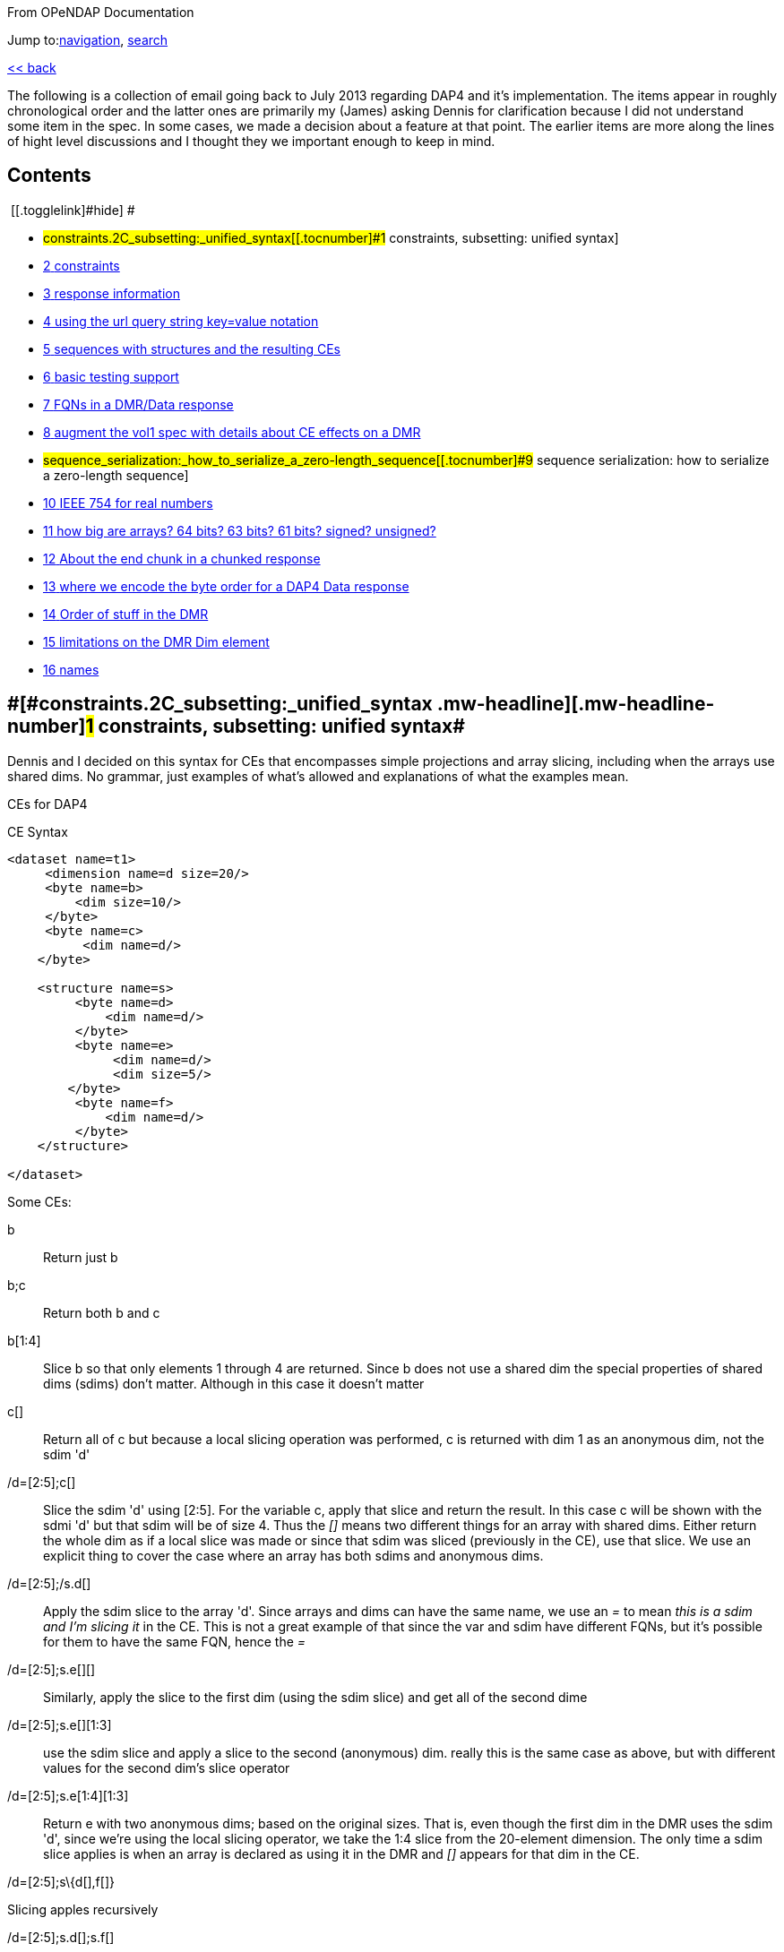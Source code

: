 [[bodyContent]]
[[siteSub]]
From OPeNDAP Documentation

[[contentSub]]

[[jump-to-nav]]
Jump to:link:#column-one[navigation], link:#searchInput[search]

[[mw-content-text]]
link:/index.php?title=OPULS_Development#DAP4_Specification[<< back]

The following is a collection of email going back to July 2013 regarding DAP4 and it's implementation. The items appear in roughly chronological order and the latter ones are primarily my (James) asking Dennis for clarification because I did not understand some item in the spec. In some cases, we made a decision about a feature at that point. The earlier items are more along the lines of hight level discussions and I thought they we important enough to keep in mind.

[[toc]]
== Contents

[.toctoggle]# [[.togglelink]#hide#] #

* #constraints.2C_subsetting:_unified_syntax[[.tocnumber]#1# [.toctext]#constraints, subsetting: unified syntax#]
* link:#constraints.2C_subsetting_and_maps[[.tocnumber]#2# [.toctext]#constraints, subsetting and maps#]
* link:#response_information[[.tocnumber]#3# [.toctext]#response information#]
* link:#using_the_url_query_string_key.3Dvalue_notation[[.tocnumber]#4# [.toctext]#using the url query string key=value notation#]
* link:#sequences_with_structures_and_the_resulting_CEs[[.tocnumber]#5# [.toctext]#sequences with structures and the resulting CEs#]
* link:#basic_testing_support[[.tocnumber]#6# [.toctext]#basic testing support#]
* link:#FQNs_in_a_DMR.2FData_response[[.tocnumber]#7# [.toctext]#FQNs in a DMR/Data response#]
* link:#augment_the_vol1_spec_with_details_about_CE_effects_on_a_DMR[[.tocnumber]#8# [.toctext]#augment the vol1 spec with details about CE effects on a DMR#]
* #sequence_serialization:_how_to_serialize_a_zero-length_sequence[[.tocnumber]#9# [.toctext]#sequence serialization: how to serialize a zero-length sequence#]
* link:#IEEE_754_for_real_numbers[[.tocnumber]#10# [.toctext]#IEEE 754 for real numbers#]
* link:#how_big_are_arrays.3F_64_bits.3F_63_bits.3F_61_bits.3F_signed.3F_unsigned.3F[[.tocnumber]#11# [.toctext]#how big are arrays? 64 bits? 63 bits? 61 bits? signed? unsigned?#]
* link:#About_the_end_chunk_in_a_chunked_response[[.tocnumber]#12# [.toctext]#About the end chunk in a chunked response#]
* link:#where_we_encode_the_byte_order_for_a_DAP4_Data_response[[.tocnumber]#13# [.toctext]#where we encode the byte order for a DAP4 Data response#]
* link:#Order_of_stuff_in_the_DMR[[.tocnumber]#14# [.toctext]#Order of stuff in the DMR#]
* link:#limitations_on_the_DMR_Dim_element[[.tocnumber]#15# [.toctext]#limitations on the DMR Dim element#]
* link:#names[[.tocnumber]#16# [.toctext]#names#]

== [#constraints,_subsetting:_unified_syntax]##[#constraints.2C_subsetting:_unified_syntax .mw-headline]#[.mw-headline-number]#1# constraints, subsetting: unified syntax#

Dennis and I decided on this syntax for CEs that encompasses simple projections and array slicing, including when the arrays use shared dims. No grammar, just examples of what's allowed and explanations of what the examples mean.

CEs for DAP4

CE Syntax

....
<dataset name=t1>
     <dimension name=d size=20/>
     <byte name=b>
         <dim size=10/>
     </byte>
     <byte name=c>
          <dim name=d/>
    </byte>

    <structure name=s>
         <byte name=d>
             <dim name=d/>
         </byte>
         <byte name=e>
              <dim name=d/>
              <dim size=5/>
        </byte>
         <byte name=f>
             <dim name=d/>
         </byte>
    </structure>

</dataset>
....

Some CEs:

b ::
  Return just b
b;c ::
  Return both b and c
b[1:4] ::
  Slice b so that only elements 1 through 4 are returned. Since b does not use a shared dim the special properties of shared dims (sdims) don't matter. Although in this case it doesn't matter
c[] ::
  Return all of c but because a local slicing operation was performed, c is returned with dim 1 as an anonymous dim, not the sdim 'd'
/d=[2:5];c[]::
  Slice the sdim 'd' using [2:5]. For the variable c, apply that slice and return the result. In this case c will be shown with the sdmi 'd' but that sdim will be of size 4. Thus the _[]_ means two different things for an array with shared dims. Either return the whole dim as if a local slice was made or since that sdim was sliced (previously in the CE), use that slice. We use an explicit thing to cover the case where an array has both sdims and anonymous dims.

/d=[2:5];/s.d[]::
  Apply the sdim slice to the array 'd'. Since arrays and dims can have the same name, we use an _=_ to mean _this is a sdim and I'm slicing it_ in the CE. This is not a great example of that since the var and sdim have different FQNs, but it's possible for them to have the same FQN, hence the _=_
/d=[2:5];s.e[][]::
  Similarly, apply the slice to the first dim (using the sdim slice) and get all of the second dime
/d=[2:5];s.e[][1:3]::
  use the sdim slice and apply a slice to the second (anonymous) dim. really this is the same case as above, but with different values for the second dim's slice operator
/d=[2:5];s.e[1:4][1:3]::
  Return e with two anonymous dims; based on the original sizes. That is, even though the first dim in the DMR uses the sdim 'd', since we're using the local slicing operator, we take the 1:4 slice from the 20-element dimension. The only time a sdim slice applies is when an array is declared as using it in the DMR and _[]_ appears for that dim in the CE.

/d=[2:5];s\{d[],f[]} 

Slicing apples recursively

/d=[2:5];s.d[];s.f[]

Same result as the previous CE

/d=[2:5];s\{d[],e[][1]}

/d=[2:5];s[1:3]\{d,f}::
  This slicing op applies to 's' (which makes no sense with the example dataset; image it does make sense ;-)

CDMR: Will be a subset of the DMR. It may reference shared dims but will not create any dims

seq\{i,j,k} | j < 10 ::
  This filter, shown with a Sequence _seq_ (not int he example DMR) is applied to everything in the clause. CEs are made up of clauses separated by _;_ marks.

== [#constraints,_subsetting_and_maps]##[#constraints.2C_subsetting_and_maps .mw-headline]#[.mw-headline-number]#2# constraints, subsetting and maps#

Bob Simons sent this: +
I liked your talk about OPeNDAP yesterday at ESIP. I especially liked your phrases "select by index", "select by coordinate", "select by value". They are useful phrases.

I understand and like "select by index". But since it is also useful to select by coordinate value, it would be great if OPeNDAP 4 would support the optional syntax "(value)" in projection constraints, where the value is converted to the nearest index. For example, variable[(startValue):stride:(stopValue)] would be converted by the server to variable[startIndex:stride:stopIndex] This would allow users to specify requests

For time variables (with units of "someTimeUnit since someTime"), it would be great if the startValue or stopValue could be expressed in whatever the dimensions units are (e.g., in "minutes since 1980-01-01") *or* as an ISO 8601:2004 "extended") time (e.g., 1985-12-31T23:59:59Z).

This also solves problems with datasets that just offer the latest e.g., 30 days of data. Currently, if a user requests the time values, finds the index for a current date, and requests the data with that time index, the dataset may have changed so that the requested index no longer has the value the user expects.

Is there any chance that the OPeNDAP 4 specification could include the () notation in projection constraints?

Thanks for considering this.

And we had a long thread about it: +
Dan- I think what might work is the use of functions inside of projections. e.g. velocity[f(start):stride:f(end)] where f converts something in say, time or lat or lon to an index. =Dennis

Daniel Holloway wrote: Dennis, James, There are several proposals within the wiki that seem applicable to this problem, what about is it about this particular problem/solution that breaks the ideas put forth in the 'filter constraints' proposal that could not be addressed (potentially) by extending that idea somewhat? Similarly in the 'constraint expressions' proposal, and somewhat less though related in the 'subset arrays and grids by value', granted the problem as stated is more grid projection using selection by value on the map vectors. Dan On Jul 16, 2013, at 9:47 PM, Dennis Heimbigner wrote: I must confess to be intrigued/baffled at Bob's mixing of time endpoints and index strides. As for using "nearest" even that requires a specification of rounding.

In any case, and to be somewhat cliched, this seems like a job for a server side function.

=Dennis.

p.s. coordinate variables are associated with other variables using the <Map>...</Map> construct.

Dave Fulker wrote: On Tue, Jul 16, 2013 at 9:44 AM, John Caron <caron@unidata.ucar.edu> wrote: ok, i understand your concern a bit better. you are considering the general case where coordinate values are all over the place. but if they are monotonic, then the user makes a range request in coordinate space and the server translates this quite easily into a range request in index space.

im pretty sure this is what bob is proposing. By my reading, Bob's request does *not* include coordinate values in the stride; he asks for coordinate-to-index translation only at the interval endpoints and expects only the *nearest* values there, so interpolation is never required. If we want to support coordinate values in the stride argument, some notion of "nearest" might be plausible (as Dennis hints), but I suspect Bob omitted this deliberately. It's not even clear to me that monotonicity is a requirement; without it, users could separate apples from oranges without knowing their indices.  ;-) I personally think Bob's notation could be accommodated directly in DAP4 without violating our KISS commitment *if we restrict it to 1-D maps*. Use with N-D maps strikes me as complicated, and I think it leads to questions of the sort Nathan raises, so I would not try to bite off that one (within DAP4). Also, I'm less inclined toward including Bob's time-translation request because it involves interpreting the "units" attribute. For me that smacks of extension along the lines Ethan suggests. Stated another way, I can see the ( ) to [ ] translation as truly domain independent, but notions of time seem less so. Finally, could someone remind me: are coordinate maps a formal data type in DAP4, or are they established via naming conventions? Thanks, Dave On 7/16/2013 9:31 AM, Dennis Heimbigner wrote:

Thinking about Nathan's last comment leads me to dissect this issue a bit more.

Suppose we have the following schema using time as in Bob's original request. The lat/lon issue is similar except in 2 dimensions.

dimensions: time=... variables:

....
float velocity(time);
float time(time);
....

If we want to get the time of velocity(i), then we can compute time(i).

The inverse of this is to ask for the velocity at time 1/1/13, for example.

If I understand Bob's suggestion, he is saying one should be able to ask for velocity(1/1/13) and get the velocity at that time. Or similarly, ask for the range of velocities(1/1/13:1hr:1/2/13).

The problem comes in figuring out to choose which integer indices of the time dimension are be included in the set given that it may be the case that none of the values 1/1/13,1/1/13+2hr,...1/2/13 are actually in the time(time) variable. This means we need to define an algorithm to decide which indices are in the set and which are out. Finding the initial starting index requires searching time(time) to find, say, the first i such that time(i) >= 1/1/13. For each additional point, we need to either search for another "closest" point or interpolate between two adjacent velocity values based on some pair of covering points in the time(time) variable.

As Nathan points out, we can approximate the above by allowing domain based query. So we might say \{velocity(x,y)|time(x) >= 1/1/13 && time(x) <= 1/2/13} This has at least the advantage of being well defined and domain independent (more or less). When we met in Boulder, some of our discussions addressed this kind of query, but no resolution. It is fair to say, however, that it is still on our agenda.

=Dennis

 +

Daniel Holloway wrote:

On Jul 16, 2013, at 12:42 AM, Nathan Potter wrote:

Isn't it reasonable to factor out the lat/long coordinate issue? Can we not consider the two cases: a) Subsetting range values of array or Grid by value - if a particular value that exists in the Array/Grid fulfills the selection constraint then it is included in the response.

{empty}b) Subsetting by Domain value - this I think is what Dennis is referring to - where the constrained specifies which values in the domain are acceptable. For the map upon which the constraint is applied has a value at a particular index i, then all of the requested variables that utilize that map should have their i'th value included in the result.

....
While I can see how 'b' might be viewed as a special constraint case
....

for 'grids' at some point it becomes a similar problem to constraining any array by value, that is what are the potential changes to the response type, if any, (.e.g., sparse array, mask, ...).

What is actually returned in both cases is the thing I think we would have to work out (a sparse array? a mask?)

I don't see how interpolation/search comes into it. So maybe Dennis you could elaborate on your concerns - I'm not following you.

....
First, assuming his intent is simply to select array indices of
....

the dependent variable based on 'selection by value' on the independent, or coordinate, variables using only the values in the coordinate variables themselves, that is, (.e.g., not supporting iso8601 time-values in the constraints and expecting conversion to seconds-since-1970). Then minimally there's the issue at the boundaries for any particular extent, or when discrete values are requested when the domain variable (in OGC parlance) is a coverage and not a point. So, regardless of geo or any specific domain there will be some extent of interpolation and/or search, and how that is communicated in the response. Also, in DAP-4 we're extending grid map-vectors to be n-dimensional, though typically size 1 or 2 is my guess, so the resulting shape for constrained variables will become quite important to the end-user client.

....
 Dan
....

Thanks, Nathan

On Jul 15, 2013, at 6:27 PM, Dennis Heimbigner wrote:

Remember that what was being proposed is to map from the specification of a geo lat/long range to a set of integer indices. The inverse is not a problem (IMO). Going from lat/long to indices requires, I think, algorithms to deal with interpolation and search. I do not think, personally, that there is likely to be any agreement about which algorithms to use.

=Dennis

Nathan Potter wrote:

I think it's not a coordinates question but a select/subset by value question. If we limit our view of the problem to just subsetting arrays, Grids, and Sequences then I think if we solve the resulting data model issues (sparse arrays? masks? etc.) then we might have something really useful. And I don't think it adds a huge burden of thought or work. Unless of course I am mistaken and the possible result space turns out to be awful to represent. Nathan On Jul 15, 2013, at 4:38 PM, John Caron wrote:

Im not so sure, it might be very low hanging fruit. Note that it doesnt require georeferencing or feature types, just coordinates (maps). On the grid data type, i think all the semantics are already there. OTOH, it would require some clarifications.

On 7/15/2013 4:00 PM, Ethan Davis wrote:

I agree with Dennis on this one.

While Bob's proposal is very simple and elegant in its request encoding, it assumes things outside of the core DAP4 data model. So, to my mind it doesn't belong in the core specification.

It might make a good extension. But it would need to be fleshed out. It would need a few extensions to the DMR. For example, a way to indicate when it can be used (which datasets, which arrays, which dimensions). And, as Dennis mentions, the same for the interpolation algorithm.

Ethan

 +
On 7/15/2013 1:12 PM, Dennis Heimbigner wrote:

For what its worth, my philosphy here is that DAP4 is intended to be the lowest level representation for data. Any additional semantics such as geographical coordinates and more generally feature types should be implemented on top of DAP4. The relatively simple semantics of DAP4 should not be made more complicated by embedding feature types. For example, embedding geographical coordinates requires defining the interpolation algorithm as part of the standard. If some other algorithm is desired, then how is that to be supported?

=Dennis

 +
Dave Fulker wrote:

Here's Bob Simons' reply to my request for his ESIP slides. I think that the perspective he presents (note, e.g., the slide that he titled "Don't Treat In-Situ/Tabular Data Like Gridded Data") should inform our thinking as we finalize DAP4. -- Dave

== [#response_information .mw-headline]#[.mw-headline-number]#3# response information#

We started down this path, then left it hanging, I think: http://docs.opendap.org/index.php/DAP4:_Inclusion_of_response_metadata_in_the_DMR

== [#using_the_url_query_string_key=value_notation]##[#using_the_url_query_string_key.3Dvalue_notation .mw-headline]#[.mw-headline-number]#4# using the url query string key=value notation#

Gallagher James wrote: Dennis, I'm thinking about, but have not really worked thorough, the idea that DAP4 will separate server functions from the Constraint Expression by passing those two things into the servers using different key names in the query string. Something like 'URL ? eval = <functions> & ce = <constraint expr>'. The semantics of this would be that the <functions> (whatever that turns out to be) are evaluated first and then the <constraint expr> is applied to the result. If the 'eval=<functions>' part of the query string is not given then the constraint is applied to the dataset (and if the constraint is not given the dataset is just returned in toto). Does this seem reasonable to you? +
I am not sure. My immediate reaction is to ask how the client will know what kind of constraint to write in the presence of an 'eval='; that is, what is the DMR against which the constraint is written? =Dennis

____
We should elaborate on what the different keys might mean. _eval_ would run a function(s) and produce a virtual dataset. The server would return the DMR, etc., for that
____

== [#sequences_with_structures_and_the_resulting_CEs .mw-headline]#[.mw-headline-number]#5# sequences with structures and the resulting CEs#

James Gallagher wrote: On Aug 2, 2013, at 7:04 PM, Dennis Heimbigner wrote: Yes I did intend to allow nesting of Sequences and Structures. I suspect that in the implementation I will come to regret it, but until then.... My guess is that's not so bad, but, I think we should our filters to 'id op constant' (and the positional variants) and not support 'id op id'. Or limit the latter case based on the scope of the ids (but I'd rather not support it at all). James +
That sounds right to me; we can always extend it later if there is sufficient reason Dennis

== [#basic_testing_support .mw-headline]#[.mw-headline-number]#6# basic testing support#

We might make a collection of DMR files available for debugging/testing

== [#FQNs_in_a_DMR/Data_response]##[#FQNs_in_a_DMR.2FData_response .mw-headline]#[.mw-headline-number]#7# FQNs in a DMR/Data response#

Gallagher James wrote: Are the Dim, Map and Enum elements' name attributes always FQNs? So <Dim name="x"/> is never valid and should always be a FQN like: <Dim name="/x"/> ? +
Dennis: That is what I put in the spec. The argument is that it is easier for machines while still making it reasonably readable by a person.

== [#augment_the_vol1_spec_with_details_about_CE_effects_on_a_DMR .mw-headline]#[.mw-headline-number]#8# augment the vol1 spec with details about CE effects on a DMR#

It occurs to me that we need to augment our proposed constraint expression grammars with a description of what kinds of DMRs will result from our proposed constraints.

That is, given a constraint and a DMR for the unconstrained dataset, describe the DMR that corresponds to the result of applying the constraint.

To that end, I have put up a new proposal based on describing rules for constructing the DMR that results from a constraint. http://docs.opendap.org/index.php/DAP4:_Alternate_Proposal_for_a_Constraint_Expression_Syntax

== [#sequence_serialization:_how_to_serialize_a_zero-length_sequence .mw-headline]#[.mw-headline-number]#9# sequence serialization: how to serialize a zero-length sequence#

Gallagher James wrote: Dennis, Looking at Sequence and thinking about CE evaluation: When there's a nested Sequence like this:

....
Seq {
 Int32 i;
 Int32 j;
 Seq {
    Int32 k;
    Int32 l;
 } inner;
} outer;
....

And a CE requests all of outer (which means inner too) such that k > 10, what should be sent when k is not > 10? Should i and j still be sent and an empty inner (so the count would be 0)? This would be my preference since the alternative is very tricky to code. Is that your understanding? +
Dennis: Yes, a count of zero should be allowed. +
also: My recollection is that we decided to only allow filtering based on the outermost variables (i and j in this case) and filtering based on k would be illegal. Maybe we should revisit this decision. the best alternative I can think of in this case is that all records in outer are kept and all records in inner are filtered (for each record in outer).

*nb*: This is a big deal for nested sequences because it you were to require that zero-length child sequences suppress the serialization of their parent sequence (as was the case with DAP2) the code to handle the sequence serialization becomes very complex. We made the correct decision here to allow child sequences to be zero length

== [#IEEE_754_for_real_numbers .mw-headline]#[.mw-headline-number]#10# IEEE 754 for real numbers#

Gallagher James wrote: Dennis, When we adopted 'reader make right' we mostly talked about byte order; do you handle the case where one of the two hosts does not use IEEE754 for either 32 or 64 bit reals? +
Reader makes it right was intended to apply only to byte order. We should indeed enforce use of 754 as the only acceptable format. =Dennis

== [#how_big_are_arrays?_64_bits?_63_bits?_61_bits?_signed?_unsigned?]##[#how_big_are_arrays.3F_64_bits.3F_63_bits.3F_61_bits.3F_signed.3F_unsigned.3F .mw-headline]#[.mw-headline-number]#11# how big are arrays? 64 bits? 63 bits? 61 bits? signed? unsigned?#

Gallagher James wrote: I'm wondering what type should be used to hold the number of elements in an array. I can't find where in the spec it says how big an array can be - is it an unsigned 64bit number of elements? Or unsigned 32 bits? +
Dennis: it is a signed 64 bit integer. +
Yes signed. The argument is that interpretive languages (Java, python...) are not good at handling unsigned 64 bit numbers, so I chose to stick to signed 64 bit integer, which is effectively a 63 bit int We need to fix the text. Here's what the dc says: … The total number of elements in an Array MUST NOT exceed (2^64)-1.

In the telecon we decided that the make number of elements was 2^61-1. We decided that the number of bytes for an array should never be more than 2^64-1 bytes (because the size needs to be signed because Java and Python don't grok unsigned ints) and because C code will need to malloc these and malloc won't take more than a 64-bit int.

== [#About_the_end_chunk_in_a_chunked_response .mw-headline]#[.mw-headline-number]#12# About the end chunk in a chunked response#

Dennis, I'm tweaking my code to process the chunked responses and thinking about what the end chunk means. Does the end chunk mean that once any data it contains has be consumed EOF has been reached? Or is it possible to have more data chunks (or an error chunk) after an end chunk? James +
I believe the rule is that any sequence of chunks must stop at the first end chunk or error chunk. The end chunk may or may not contain data. =Dennis

== [#where_we_encode_the_byte_order_for_a_DAP4_Data_response .mw-headline]#[.mw-headline-number]#13# where we encode the byte order for a DAP4 Data response#

On Sep 10, 2013, at 10:06 AM, Dennis Heimbigner <dmh@unidata.ucar.edu> wrote: I think we agreed to put the serialization byte order in the http headers. Do you want to revisit that decision? =Dennis +
Yes. There's another part of the spec that says the response document/body is all you need to read (of course, you need the spec too) the document. The HTTP headers are generally lost by the time a client gets the response body, so I think the byte order should go in the response body somewhere. James +
ok with me. One possibility is a new flag in the chunk headers. =Dennis

== [#Order_of_stuff_in_the_DMR .mw-headline]#[.mw-headline-number]#14# Order of stuff in the DMR#

Gallagher James wrote: On Sep 5, 2013, at 9:30 AM, Dennis Heimbigner wrote: I recall that we placed limits on which dimensions and maps and enums could be referenced to be something in the same group or an enclosing group. Given that, we could do this order: dimensions, enums, variables, groups because the above rule would guarantee no forward reference. +
OK, lets adopt this and change the grammar to reflect it. I'll change the rng file and check it in. As for group attributes, currently, I print them at the very end of the group, but this is easily changed. I would suggest however, that they be either at the very beginning or the very end of the group. My vote is to put them at the end. =Dennis +
More info - we have adopted this as the correct order, although it should be said that any order so long as everything is 'defined before use' is acceptable: +
For Atomic Variables I propose:

* dimension references
* Attributes
* maps

For Seq/Struct I propose:

* fields
* dim references
* Attributes
* maps

DMR Order of stuff... Personally, I think the best order is

* dimdefs
* enumdefs
* variables
* attributes
* groups

This keeps all of the per-group stuff (enum,dim,var,attr) together and then the subgroups after that.

== [#limitations_on_the_DMR_Dim_element .mw-headline]#[.mw-headline-number]#15# limitations on the DMR Dim element#

Gallagher James wrote: Dennis, In an array in DAP4, Can a Dim element have both a name and a size? Is the name limited to only names of shared Dimension elements (previously defined)? James +
Limited to previously defined dimensions. You can only specify a size within an array. =Dennis

== [#names .mw-headline]#[.mw-headline-number]#16# names#

Gallagher James wrote: Dennis, You might have guessed that my previous question relates to looking up things (groups, variables, dimensions) based on their FQN. Are we allowing a Group and a variable, for example, to have the same name at the same lexical level (I hope not)? James +
I have assumed that yes, two decls of different kinds can have the same name. This is obviously true for dimensions and variables, so I assumed it held generally. Why is this causing a problem? =Dennis

Retrieved from "https://docs.opendap.org/index.php?title=DAP4:_Specification_Volume_1_Deltas&oldid=10233"

[[catlinks]]
